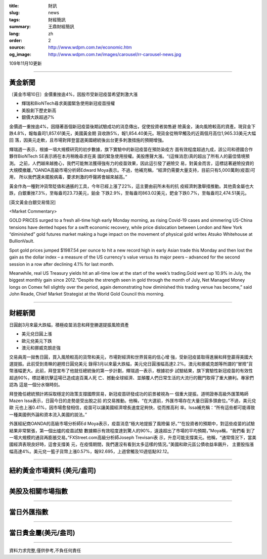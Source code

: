 :title: 財訊
:slug: news
:tags: 財經簡訊
:summary: 王鼎財經簡訊
:lang: zh
:order: 2
:source: http://www.wdpm.com.tw/economic.htm
:og_image: http://www.wdpm.com.tw/images/carousel/rr-carousel-news.jpg

109年11月10更新

----

黃金新聞
++++++++

〔黃金市場10日〕金價重挫逾4%，因股市受新冠疫苗希望刺激大漲

* 輝瑞和BioNTech尋求美國緊急使用新冠疫苗授權
* 美股創下歷史新高
* 銀價大跌超過7%

金價週一重挫逾4%，因隨著首個新冠疫苗後期試驗成功的消息傳出，促使投資者拋售避
險黃金，湧向風險較高的資產。現貨金下跌4.8%，報每盎司1,857.61美元，美國黃金期
貨收跌5%，報1,854.40美元。現貨金從稍早觸及的近兩個月高位1,965.33美元大幅回
落，因美元走軟，且市場對拜登當選美國總統後出台更多刺激措施的預期增強。

輝瑞週一表示，根據一項大規模研究的初步數據，旗下實驗中的新冠疫苗在預防染疫方
面有效程度超過九成，該公司和德國合作夥伴BioNTech SE表示將在本月稍晚尋求在美
國的緊急使用授權。美股應聲大漲。“(這條消息)真的超出了所有人的最佳情境預測。
之前，人們越來越擔心，我們可能無法獲得強有力的疫苗效果，因此這引發了避險交
易，對黃金而言，這標誌著避險投資的大規模撤離，”OANDA高級市場分析師Edward 
Moya表示。不過，他補充稱，“經濟仍需要大量支持，目前只有5,000萬劑(疫苗)可用，
所以我們還未擺脫病毒，要求刺激的呼聲將會越來越高。”

黃金作為一種對沖貨幣貶值和通脹的工具，今年已經上漲了22%，這主要由前所未有的抗
疫經濟刺激舉措推動。其他貴金屬也大跌，白銀重挫7.3%，至每盎司23.73美元，鉑金
下跌2.9%，至每盎司863.02美元，鈀金下跌0.7%，至每盎司2,474.51美元。





















[英文黃金白銀交易情況]

<Market Commentary>

GOLD PRICES surged to a fresh all-time high early Monday morning, as 
rising Covid-19 cases and simmering US-China tensions have dented hopes 
for a swift economic recovery, while price dislocation between London and 
New York “diminished” gold futures market making a huge impact on the 
movement of physical gold writes Atsuko Whitehouse at BullionVault.
 
Spot gold prices jumped $1987.54 per ounce to hit a new record high in 
early Asian trade this Monday and then lost the gain as the dollar 
index – a measure of the US currency's value versus its major 
peers – advanced for the second session in a row after declining 4.1% 
for last month.
 
Meanwhile, real US Treasury yields hit an all-time low at the start of 
the week’s trading.Gold went up 10.9% in July, the biggest monthly gain 
since 2012.“Despite the strength seen in gold through the month of July, 
Net Managed Money longs on Comex fell slightly over the period, again 
demonstrating how diminished this trading venue has become,” said John 
Reade, Chief Market Strategist at the World Gold Council this morning.

----

財經新聞
++++++++
日圓創3月來最大跌幅，積極疫苗消息和拜登勝選提振風險資產

* 美元兌日圓上漲
* 歐元兌美元下跌
* 澳元和挪威克朗走強

交易員周一拋售日圓，買入風險較高的貨幣和美元，市場對經濟和世界貿易的信心增
強，受新冠疫苗取得進展和拜登贏得美國大選提振。此前受到青睞的避險日圓兌美元
錄得3月以來最大跌幅，美元兌日圓漲幅高達2.2%。澳元和挪威克朗等所謂的“冒險”貨
幣漲幅更大。此前，拜登宣布了他就任總統後的第一步計劃，輝瑞週一表示，根據初步
試驗結果，旗下實驗性新冠疫苗的有效性超過90%，標誌著抗擊這場已造成逾百萬人死
亡、撼動全球經濟、並顛覆人們日常生活的大流行的戰鬥取得了重大勝利。專家們認為
這是一個分水嶺時刻。

拜登擔​​任總統預計將採取穩定的政策支撐國際貿易，新冠疫苗研發成功的前景被視為一
個重大提振。道明證券高級外匯策略師Mazen Issa表示，日圓今日的走勢是受出脫之前
的交易推動。他稱，“在大選前，外匯市場存在大量日圓多頭倉位。”不過，美元兌歐
元也上漲0.41%，因市場愈發相信，疫苗可以讓美國經濟增長速度足夠快，從而推高利
率。Issa補充稱：“所有這些都可能導致一種美國例外論和資本流入美國的說法。”

外匯經紀商OANDA的高級市場分析師Ed Moya表示，疫苗消息“極大地提振了風險偏
好。”“在投資者的預期中，對這些疫苗的試驗結果非常緊張，第一個出爐的疫苗試驗
數據顯示有效程度達到驚人的90%，遠遠超出了市場的平均預期，”Moya稱，“我們看
到了一場大規模的通貨再膨脹交易。”FXStreet.com高級分析師Joseph Trevisani表
示，升息可能支撐美元。他稱，“通常情況下，當美國經濟表現良好時，這會支撐美
元，在疫情期間，我們還沒有看到太多這樣的情況。”美國和歐元區公債收益率飆升，
主要股指漲幅高達4%。美元兌一籃子貨幣上漲0.57%，報92.695，上週曾觸及10週低點92.12。












----

紐約黃金市場資料 (美元/盎司)
++++++++++++++++++++++++++++

.. raw:: html

  <A HREF="http://www.kitco.com/connecting.html">
  <IMG SRC="http://www.kitconet.com/images/quotes_4b2.gif" BORDER="0" ALT="[Most Recent Quotes from www.kitco.com]">
  </A>

----

美股及相關市場指數
++++++++++++++++++

.. raw:: html

  <!-- TradingView Widget BEGIN -->
  <div class="tradingview-widget-container">
    <div class="tradingview-widget-container__widget"></div>
    <div class="tradingview-widget-copyright"><a href="https://tw.tradingview.com/markets/indices/" rel="noopener" target="_blank"><span class="blue-text">指數行情</span></a>由TradingView提供</div>
    <script type="text/javascript" src="https://s3.tradingview.com/external-embedding/embed-widget-market-quotes.js" async>
    {
    "title": "指數",
    "width": 770,
    "height": 450,
    "locale": "zh_TW",
    "symbolsGroups": [
      {
        "name": "美國和加拿大",
        "symbols": [
          {
            "name": "FOREXCOM:SPXUSD",
            "displayName": "標準普爾500"
          },
          {
            "name": "FOREXCOM:NSXUSD",
            "displayName": "納斯達克100指數"
          },
          {
            "name": "CME_MINI:ES1!",
            "displayName": "E-迷你 標普指數期貨"
          },
          {
            "name": "INDEX:DXY",
            "displayName": "美元指數"
          },
          {
            "name": "FOREXCOM:DJI",
            "displayName": "道瓊斯 30"
          }
        ]
      },
      {
        "name": "歐洲",
        "symbols": [
          {
            "name": "INDEX:SX5E",
            "displayName": "歐元藍籌50"
          },
          {
            "name": "FOREXCOM:UKXGBP",
            "displayName": "富時100"
          },
          {
            "name": "INDEX:DEU30",
            "displayName": "德國DAX指數"
          },
          {
            "name": "INDEX:CAC40",
            "displayName": "法國 CAC 40 指數"
          },
          {
            "name": "INDEX:SMI"
          }
        ]
      },
      {
        "name": "亞太",
        "symbols": [
          {
            "name": "INDEX:NKY",
            "displayName": "日經225"
          },
          {
            "name": "INDEX:HSI",
            "displayName": "恆生"
          },
          {
            "name": "BSE:SENSEX",
            "displayName": "印度孟買指數"
          },
          {
            "name": "BSE:BSE500"
          },
          {
            "name": "INDEX:KSIC",
            "displayName": "韓國Kospi綜合指數"
          }
        ]
      }
    ],
    "colorTheme": "light"
  }
    </script>
  </div>
  <!-- TradingView Widget END -->

----

當日外匯指數
++++++++++++

.. raw:: html

  <!-- TradingView Widget BEGIN -->
  <div class="tradingview-widget-container">
    <div class="tradingview-widget-container__widget"></div>
    <div class="tradingview-widget-copyright"><a href="https://tw.tradingview.com/markets/currencies/forex-cross-rates/" rel="noopener" target="_blank"><span class="blue-text">外匯匯率</span></a>由TradingView提供</div>
    <script type="text/javascript" src="https://s3.tradingview.com/external-embedding/embed-widget-forex-cross-rates.js" async>
    {
    "width": "100%",
    "height": "100%",
    "currencies": [
      "EUR",
      "USD",
      "JPY",
      "GBP",
      "CNY",
      "TWD"
    ],
    "isTransparent": false,
    "colorTheme": "light",
    "locale": "zh_TW"
  }
    </script>
  </div>
  <!-- TradingView Widget END -->

----

當日貴金屬(美元/盎司)
+++++++++++++++++++++

.. raw:: html 

  <A HREF="http://www.kitco.com/connecting.html">
  <IMG SRC="http://www.kitconet.com/images/quotes_7a.gif" BORDER="0" ALT="[Most Recent Quotes from www.kitco.com]">
  </A>

----

資料力求完整,僅供參考,不負任何責任

